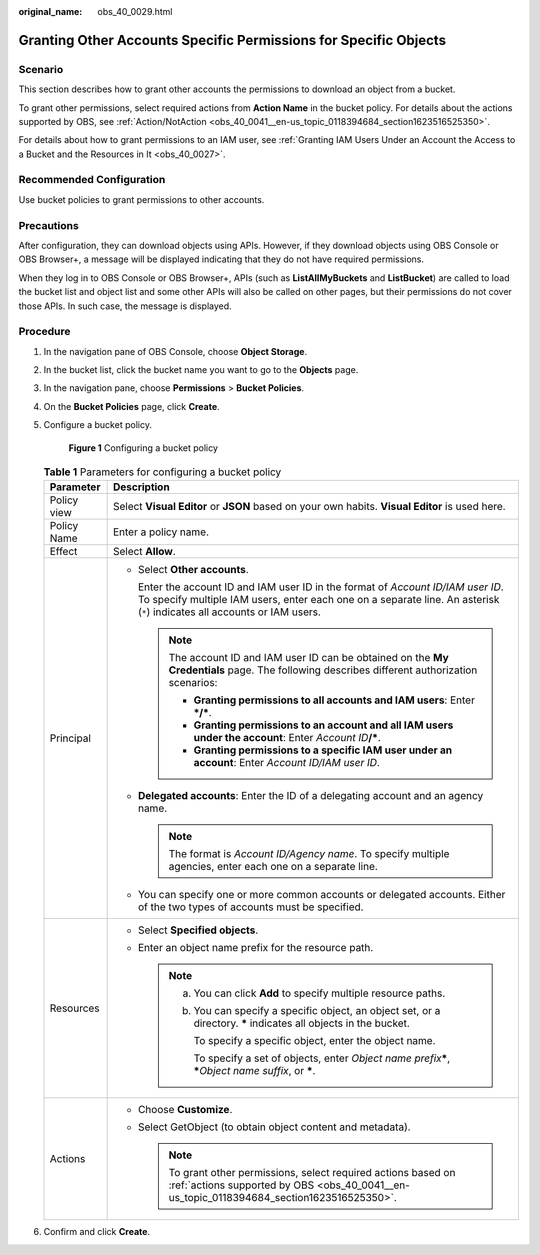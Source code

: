 :original_name: obs_40_0029.html

.. _obs_40_0029:

Granting Other Accounts Specific Permissions for Specific Objects
=================================================================

Scenario
--------

This section describes how to grant other accounts the permissions to download an object from a bucket.

To grant other permissions, select required actions from **Action Name** in the bucket policy. For details about the actions supported by OBS, see :ref:`Action/NotAction <obs_40_0041__en-us_topic_0118394684_section1623516525350>`.

For details about how to grant permissions to an IAM user, see :ref:`Granting IAM Users Under an Account the Access to a Bucket and the Resources in It <obs_40_0027>`.

Recommended Configuration
-------------------------

Use bucket policies to grant permissions to other accounts.

Precautions
-----------

After configuration, they can download objects using APIs. However, if they download objects using OBS Console or OBS Browser+, a message will be displayed indicating that they do not have required permissions.

When they log in to OBS Console or OBS Browser+, APIs (such as **ListAllMyBuckets** and **ListBucket**) are called to load the bucket list and object list and some other APIs will also be called on other pages, but their permissions do not cover those APIs. In such case, the message is displayed.

Procedure
---------

#. In the navigation pane of OBS Console, choose **Object Storage**.

#. In the bucket list, click the bucket name you want to go to the **Objects** page.

#. In the navigation pane, choose **Permissions** > **Bucket Policies**.

#. On the **Bucket Policies** page, click **Create**.

#. Configure a bucket policy.


   .. figure:: /_static/images/en-us_image_0000002177944385.png
      :alt: **Figure 1** Configuring a bucket policy

      **Figure 1** Configuring a bucket policy

   .. table:: **Table 1** Parameters for configuring a bucket policy

      +-----------------------------------+---------------------------------------------------------------------------------------------------------------------------------------------------------------------------------------------------------------+
      | Parameter                         | Description                                                                                                                                                                                                   |
      +===================================+===============================================================================================================================================================================================================+
      | Policy view                       | Select **Visual Editor** or **JSON** based on your own habits. **Visual Editor** is used here.                                                                                                                |
      +-----------------------------------+---------------------------------------------------------------------------------------------------------------------------------------------------------------------------------------------------------------+
      | Policy Name                       | Enter a policy name.                                                                                                                                                                                          |
      +-----------------------------------+---------------------------------------------------------------------------------------------------------------------------------------------------------------------------------------------------------------+
      | Effect                            | Select **Allow**.                                                                                                                                                                                             |
      +-----------------------------------+---------------------------------------------------------------------------------------------------------------------------------------------------------------------------------------------------------------+
      | Principal                         | -  Select **Other accounts**.                                                                                                                                                                                 |
      |                                   |                                                                                                                                                                                                               |
      |                                   |    Enter the account ID and IAM user ID in the format of *Account ID/IAM user ID*. To specify multiple IAM users, enter each one on a separate line. An asterisk (``*``) indicates all accounts or IAM users. |
      |                                   |                                                                                                                                                                                                               |
      |                                   |    .. note::                                                                                                                                                                                                  |
      |                                   |                                                                                                                                                                                                               |
      |                                   |       The account ID and IAM user ID can be obtained on the **My Credentials** page. The following describes different authorization scenarios:                                                               |
      |                                   |                                                                                                                                                                                                               |
      |                                   |       -  **Granting permissions to all accounts and IAM users**: Enter **\*/\***.                                                                                                                             |
      |                                   |       -  **Granting permissions to an account and all IAM users under the account**: Enter *Account ID*\ **/\***.                                                                                             |
      |                                   |       -  **Granting permissions to a specific IAM user under an account**: Enter *Account ID/IAM user ID*.                                                                                                    |
      |                                   |                                                                                                                                                                                                               |
      |                                   | -  **Delegated accounts**: Enter the ID of a delegating account and an agency name.                                                                                                                           |
      |                                   |                                                                                                                                                                                                               |
      |                                   |    .. note::                                                                                                                                                                                                  |
      |                                   |                                                                                                                                                                                                               |
      |                                   |       The format is *Account ID/Agency name*. To specify multiple agencies, enter each one on a separate line.                                                                                                |
      |                                   |                                                                                                                                                                                                               |
      |                                   | -  You can specify one or more common accounts or delegated accounts. Either of the two types of accounts must be specified.                                                                                  |
      +-----------------------------------+---------------------------------------------------------------------------------------------------------------------------------------------------------------------------------------------------------------+
      | Resources                         | -  Select **Specified objects**.                                                                                                                                                                              |
      |                                   | -  Enter an object name prefix for the resource path.                                                                                                                                                         |
      |                                   |                                                                                                                                                                                                               |
      |                                   |    .. note::                                                                                                                                                                                                  |
      |                                   |                                                                                                                                                                                                               |
      |                                   |       a. You can click **Add** to specify multiple resource paths.                                                                                                                                            |
      |                                   |                                                                                                                                                                                                               |
      |                                   |       b. You can specify a specific object, an object set, or a directory. **\*** indicates all objects in the bucket.                                                                                        |
      |                                   |                                                                                                                                                                                                               |
      |                                   |          To specify a specific object, enter the object name.                                                                                                                                                 |
      |                                   |                                                                                                                                                                                                               |
      |                                   |          To specify a set of objects, enter *Object name prefix*\ **\***, **\***\ *Object name suffix*, or **\***.                                                                                            |
      +-----------------------------------+---------------------------------------------------------------------------------------------------------------------------------------------------------------------------------------------------------------+
      | Actions                           | -  Choose **Customize**.                                                                                                                                                                                      |
      |                                   | -  Select GetObject (to obtain object content and metadata).                                                                                                                                                  |
      |                                   |                                                                                                                                                                                                               |
      |                                   |    .. note::                                                                                                                                                                                                  |
      |                                   |                                                                                                                                                                                                               |
      |                                   |       To grant other permissions, select required actions based on :ref:`actions supported by OBS <obs_40_0041__en-us_topic_0118394684_section1623516525350>`.                                                |
      +-----------------------------------+---------------------------------------------------------------------------------------------------------------------------------------------------------------------------------------------------------------+

#. Confirm and click **Create**.
